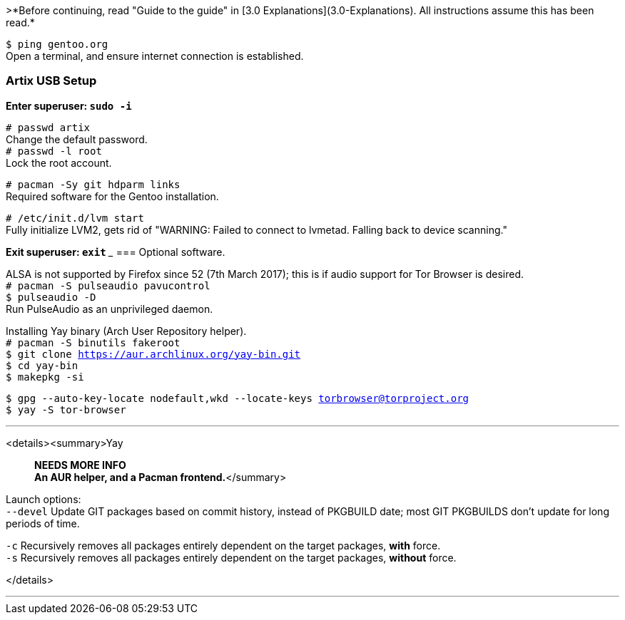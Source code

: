 :title: Preparing installation environment
:experimental:


>*Before continuing, read "Guide to the guide" in [3.0 Explanations](3.0-Explanations). All instructions assume this has been read.*

`$ ping gentoo.org` +
Open a terminal, and ensure internet connection is established.

=== Artix USB Setup

*Enter superuser: `sudo -i`*

`# passwd artix` +
Change the default password. +
`# passwd -l root` +
Lock the root account.

`# pacman -Sy git hdparm links` +
Required software for the Gentoo installation.

`# /etc/init.d/lvm start` +
Fully initialize LVM2, gets rid of "WARNING: Failed to connect to lvmetad. Falling back to device scanning."

*Exit superuser: `exit`*
___
=== Optional software.

ALSA is not supported by Firefox since 52 (7th March 2017); this is if audio support for Tor Browser is desired. +
`# pacman -S pulseaudio pavucontrol` +
`$ pulseaudio -D` +
Run PulseAudio as an unprivileged daemon.

Installing Yay binary (Arch User Repository helper). +
`# pacman -S binutils fakeroot` +
`$ git clone https://aur.archlinux.org/yay-bin.git` +
`$ cd yay-bin` +
`$ makepkg -si`

`$ gpg --auto-key-locate nodefault,wkd --locate-keys torbrowser@torproject.org` +
`$ yay -S tor-browser`

___
<details><summary>Yay

> *NEEDS MORE INFO* +
*An AUR helper, and a Pacman frontend.*</summary>

Launch options: +
`--devel` Update GIT packages based on commit history, instead of PKGBUILD date; most GIT PKGBUILDS don't update for long periods of time.

`-c` Recursively removes all packages entirely dependent on the target packages, *with* force. +
`-s` Recursively removes all packages entirely dependent on the target packages, *without* force.

</details>

___
